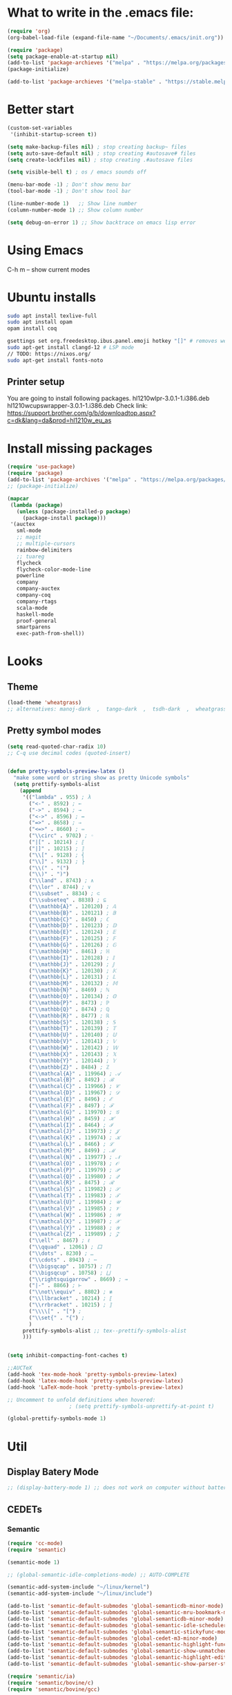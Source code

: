 * What to write in the .emacs file:
#+BEGIN_SRC emacs-lisp :tangle no
(require 'org)
(org-babel-load-file (expand-file-name "~/Documents/.emacs/init.org"))

(require 'package)
(setq package-enable-at-startup nil)
(add-to-list 'package-archieves '("melpa" . "https://melpa.org/packages/") t)
(package-initialize)

(add-to-list 'package-archieves '("melpa-stable" . "https://stable.melpa.org/packages/") t)
#+END_SRC

* Better start
#+BEGIN_SRC emacs-lisp
(custom-set-variables
 '(inhibit-startup-screen t))

(setq make-backup-files nil) ; stop creating backup~ files
(setq auto-save-default nil) ; stop creating #autosave# files
(setq create-lockfiles nil) ; stop creating .#autosave files

(setq visible-bell t) ; os / emacs sounds off

(menu-bar-mode -1) ; Don't show menu bar
(tool-bar-mode -1) ; Don't show tool bar

(line-number-mode 1)   ;; Show line number
(column-number-mode 1) ;; Show column number

(setq debug-on-error 1) ;; Show backtrace on emacs lisp error
#+END_SRC
* Using Emacs
C-h m -- show current modes
* Ubuntu installs
#+BEGIN_SRC bash :tangle no
sudo apt install texlive-full
sudo apt install opam
opam install coq

gsettings set org.freedesktop.ibus.panel.emoji hotkey "[]" # removes weird ctrl . and ctrl shift u interactions.
sudo apt-get install clangd-12 # LSP mode
// TODO: https://nixos.org/
sudo apt-get install fonts-noto
#+END_SRC
** Printer setup
You are going to install following packages.
   hl1210wlpr-3.0.1-1.i386.deb
   hl1210wcupswrapper-3.0.1-1.i386.deb
Check link: https://support.brother.com/g/b/downloadtop.aspx?c=dk&lang=da&prod=hl1210w_eu_as
* Install missing packages
#+BEGIN_SRC emacs-lisp
(require 'use-package)
(require 'package)
(add-to-list 'package-archives '("melpa" . "https://melpa.org/packages/") t)
;; (package-initialize)
#+END_SRC

#+BEGIN_SRC emacs-lisp
(mapcar
 (lambda (package)
   (unless (package-installed-p package)
     (package-install package)))
 '(auctex
   sml-mode
   ;; magit
   ;; multiple-cursors
   rainbow-delimiters
   ;; tuareg
   flycheck
   flycheck-color-mode-line
   powerline
   company
   company-auctex
   company-coq
   company-rtags
   scala-mode
   haskell-mode
   proof-general
   smartparens
   exec-path-from-shell))
#+END_SRC
* Looks
** Theme
#+BEGIN_SRC emacs-lisp
(load-theme 'wheatgrass)
;; alternatives: manoj-dark  ,  tango-dark  ,  tsdh-dark  ,  wheatgrass  , wombat
#+END_SRC
** Pretty symbol modes
#+BEGIN_SRC emacs-lisp
  (setq read-quoted-char-radix 10)
  ;; C-q use decimal codes (quoted-insert)


  (defun pretty-symbols-preview-latex ()
    "make some word or string show as pretty Unicode symbols"
    (setq prettify-symbols-alist
	  (append
	   '(("lambda" . 955) ; λ
	     ("<-" . 8592) ; ←
	     ("->" . 8594) ; →
	     ("<->" . 8596) ; ↔
	     ("=>" . 8658) ; ⇒
	     ("<=>" . 8660) ; ⇔
	     ("\\circ" . 9702) ; ◦
	     ("|[" . 10214) ; ⟦
	     ("|]" . 10215) ; ⟧
	     ("\\[" . 9128) ; ⎨
	     ("\\]" . 9132) ; ⎬
	     ("\\(" . "(")
	     ("\\)" . ")")
	     ("\\land" . 8743) ; ∧
	     ("\\lor" . 8744) ; ∨
	     ("\\subset" . 8834) ; ⊂
	     ("\\subseteq" . 8838) ; ⊆
	     ("\\mathbb{A}" . 120120) ; 𝔸
	     ("\\mathbb{B}" . 120121) ; 𝔹
	     ("\\mathbb{C}" . 8450) ; ℂ
	     ("\\mathbb{D}" . 120123) ; 𝔻
	     ("\\mathbb{E}" . 120124) ; 𝔼
	     ("\\mathbb{F}" . 120125) ; 𝔽
	     ("\\mathbb{G}" . 120126) ; 𝔾
	     ("\\mathbb{H}" . 8461) ; ℍ
	     ("\\mathbb{I}" . 120128) ; 𝕀
	     ("\\mathbb{J}" . 120129) ; 𝕁
	     ("\\mathbb{K}" . 120130) ; 𝕂
	     ("\\mathbb{L}" . 120131) ; 𝕃
	     ("\\mathbb{M}" . 120132) ; 𝕄
	     ("\\mathbb{N}" . 8469) ; ℕ
	     ("\\mathbb{O}" . 120134) ; 𝕆
	     ("\\mathbb{P}" . 8473) ; ℙ
	     ("\\mathbb{Q}" . 8474) ; ℚ
	     ("\\mathbb{R}" . 8477) ; ℝ
	     ("\\mathbb{S}" . 120138) ; 𝕊
	     ("\\mathbb{T}" . 120139) ; 𝕋
	     ("\\mathbb{U}" . 120140) ; 𝕌
	     ("\\mathbb{V}" . 120141) ; 𝕍
	     ("\\mathbb{W}" . 120142) ; 𝕎
	     ("\\mathbb{X}" . 120143) ; 𝕏
	     ("\\mathbb{Y}" . 120144) ; 𝕐
	     ("\\mathbb{Z}" . 8484) ; ℤ
	     ("\\mathcal{A}" . 119964) ; 𝒜
	     ("\\mathcal{B}" . 8492) ; ℬ
	     ("\\mathcal{C}" . 119966) ; 𝒞
	     ("\\mathcal{D}" . 119967) ; 𝒟
	     ("\\mathcal{E}" . 8496) ; ℰ
	     ("\\mathcal{F}" . 8497) ; ℱ
	     ("\\mathcal{G}" . 119970) ; 𝒢
	     ("\\mathcal{H}" . 8459) ; ℋ
	     ("\\mathcal{I}" . 8464) ; ℐ
	     ("\\mathcal{J}" . 119973) ; 𝒥
	     ("\\mathcal{K}" . 119974) ; 𝒦
	     ("\\mathcal{L}" . 8466) ; ℒ
	     ("\\mathcal{M}" . 8499) ; ℳ
	     ("\\mathcal{N}" . 119977) ; 𝒩
	     ("\\mathcal{O}" . 119978) ; 𝒪
	     ("\\mathcal{P}" . 119979) ; 𝒫
	     ("\\mathcal{Q}" . 119980) ; 𝒬
	     ("\\mathcal{R}" . 8475) ; ℛ
	     ("\\mathcal{S}" . 119982) ; 𝒮
	     ("\\mathcal{T}" . 119983) ; 𝒯
	     ("\\mathcal{U}" . 119984) ; 𝒰
	     ("\\mathcal{V}" . 119985) ; 𝒱
	     ("\\mathcal{W}" . 119986) ; 𝒲
	     ("\\mathcal{X}" . 119987) ; 𝒳
	     ("\\mathcal{Y}" . 119988) ; 𝒴
	     ("\\mathcal{Z}" . 119989) ; 𝒵
	     ("\\ell" . 8467) ; ℓ
	     ("\\qquad" . 12061) ; ⼝
	     ("\\dots" . 8230) ; …
	     ("\\cdots" . 8943) ; ⋯
	     ("\\bigsqcap" . 10757) ; ⨅
	     ("\\bigsqcup" . 10758) ; ⨆
	     ("\\rightsquigarrow" . 8669) ; ⇝
	     ("|-" . 8866) ; ⊢
	     ("\\not\\equiv" . 8802) ; ≢
	     ("\\llbracket" . 10214) ; ⟦
	     ("\\rrbracket" . 10215) ; ⟧
	     ("\\\\[" . "[") ;
	     ("\\set{" . "{") ;
	     )
	   prettify-symbols-alist ;; tex--prettify-symbols-alist
	   )))


  (setq inhibit-compacting-font-caches t)

  ;;AUCTeX
  (add-hook 'tex-mode-hook 'pretty-symbols-preview-latex)
  (add-hook 'latex-mode-hook 'pretty-symbols-preview-latex)
  (add-hook 'LaTeX-mode-hook 'pretty-symbols-preview-latex)

  ;; Uncomment to unfold definitions when hovered:
					  ; (setq prettify-symbols-unprettify-at-point t)

  (global-prettify-symbols-mode 1)
#+END_SRC
* Util
** Display Batery Mode
#+BEGIN_SRC emacs-lisp
;; (display-battery-mode 1) ;; does not work on computer without battery
#+END_SRC

** CEDETs
*** Semantic
#+BEGIN_SRC emacs-lisp
  (require 'cc-mode)
  (require 'semantic)

  (semantic-mode 1)

  ;; (global-semantic-idle-completions-mode) ;; AUTO-COMPLETE

  (semantic-add-system-include "~/linux/kernel")
  (semantic-add-system-include "~/linux/include")

  (add-to-list 'semantic-default-submodes 'global-semanticdb-minor-mode)
  (add-to-list 'semantic-default-submodes 'global-semantic-mru-bookmark-mode)
  (add-to-list 'semantic-default-submodes 'global-semanticdb-minor-mode)
  (add-to-list 'semantic-default-submodes 'global-semantic-idle-scheduler-mode)
  (add-to-list 'semantic-default-submodes 'global-semantic-stickyfunc-mode) ;; COMMENT OUT
  (add-to-list 'semantic-default-submodes 'global-cedet-m3-minor-mode)
  (add-to-list 'semantic-default-submodes 'global-semantic-highlight-func-mode)
  (add-to-list 'semantic-default-submodes 'global-semantic-show-unmatched-syntax-mode) ;; COMMENT OUT
  (add-to-list 'semantic-default-submodes 'global-semantic-highlight-edits-mode)  ;; COMMENT OUT
  (add-to-list 'semantic-default-submodes 'global-semantic-show-parser-state-mode)  ;; COMMENT OUT

  (require 'semantic/ia)
  (require 'semantic/bovine/c)
  (require 'semantic/bovine/gcc)

  (setq semantic-complete-inline-analyzer-displayor-class
	'semantic-displayor-ghost)
#+END_SRC

*** EDE
** Parenthesis matching
#+BEGIN_SRC emacs-lisp
(global-set-key (kbd "M-)") (quote check-parens))
(show-paren-mode)

(require 'rainbow-delimiters)
(add-hook 'prog-mode-hook 'rainbow-delimiters-mode)
;; (global-rainbow-delimiters-mode)
#+END_SRC
** Whitespace rendering
#+BEGIN_SRC emacs-lisp
(setq-default show-trailing-whitespace t)
(setq-default missing-newline-at-eof t)
#+END_SRC
* Inputs
** Keyboard setup (QMK)
#+BEGIN_SRC bash :tangle no
  git clone git@github.com:cmester0/keyboard_setup.git
#+END_SRC
* Fonts
You may find `M-x list-faces-display` or `M-x list-colors-display` helpful. And `C-u C-x =` to check data under cursor. Or even: `customize-face`.

#+BEGIN_SRC emacs-lisp
(prefer-coding-system 'utf-8)
(set-language-environment "UTF-8")
(set-default-coding-systems 'utf-8-unix)

;; Font test: ℕ𝓟⧺×≠≥≤±¬∨∧∃∀λ⟿⟹⊥⊤⊢
;; Font emoji test: ❤🧡💛💚💙💜 🫀

(set-face-attribute 'default nil :family "Noto Mono")
;; (set-frame-font "Noto Mono 13" nil t)

;; (set-fontset-font t 'unicode (font-spec :family "Noto Mono" :height 100) nil 'append)

;; DejaVu Sans Mono ; Noto Mono ; Roboto Mono

(custom-set-faces
 '(default ((t (:foreground "white" :stipple nil :weight normal :height 150 :width normal))))
 '(variable-pitch ((t (:family "Noto Sans" :height 150 :weight light)))))

(if (>= emacs-major-version 27)
    (set-fontset-font t '(#x2764 . #x2764)
              (font-spec :family "Noto Color Emoji")))
(if (>= emacs-major-version 27)
    (set-fontset-font t '(#x1f499 . #x1f49c)
              (font-spec :family "Noto Color Emoji")))
(if (>= emacs-major-version 27)
    (set-fontset-font t '(#x1f7e5 . #x1f9e1)
              (font-spec :family "Noto Color Emoji")))
(if (>= emacs-major-version 27)
    (set-fontset-font t '(#x1f534 . #x1f535)
              (font-spec :family "Noto Color Emoji")))
(if (>= emacs-major-version 27)
    (set-fontset-font t '(#x1f7e0 . #x1f7e3)
              (font-spec :family "Noto Color Emoji")))
(if (>= emacs-major-version 27)
    (set-fontset-font t '(#x26aa . #x26ab)
              (font-spec :family "Noto Color Emoji")))
#+END_SRC

** Font-lock-*
#+BEGIN_SRC emacs-lisp
  (custom-set-faces
   '(font-lock-builtin-face ((t :foreground "LightSteelBlue")))
   '(font-lock-comment-delimiter-face ((t :foreground "gray50"))) ;; :inherit 'font-lock-comment-face
   '(font-lock-comment-face ((t :foreground "gray50"))) ;; gray50
   '(font-lock-constant-face ((t :foreground "sky blue"))) ;; turquoise
   '(font-lock-doc-face ((t :foreground "light orange"))) ;; :inherit 'font-lock-string-face
   '(font-lock-function-name-face ((t :foreground "cyan"))) ;; pale green
   '(font-lock-keyword-face ((t :foreground "gray70"))) ;; white
   '(font-lock-negation-char-face)
   '(font-lock-preprocessor-face ((t :foreground "royal blue"))) ;; :inherit 'font-lock-builtin-face
   '(font-lock-regexp-grouping-backslash ((t :inherit 'bold)))
   '(font-lock-regexp-grouping-construct ((t :inherit 'bold)))
   '(font-lock-string-face ((t :foreground "dark khaki")))
   '(font-lock-type-face ((t :foreground "green"))) ;; aquamarine
   '(font-lock-variable-name-face ((t :foreground "yellow green"))) ;;
   '(font-lock-warning-face ((t :foreground "salmon1")))) ;; :inherit (t (:inherit 'error))
#+END_SRC

** Rainbow delimiters
#+BEGIN_SRC emacs-lisp
  (custom-set-faces
   '(rainbow-delimiters-depth-1-face ((t (:foreground "purple3"))))
   '(rainbow-delimiters-depth-2-face ((t (:foreground "red3"))))
   '(rainbow-delimiters-depth-3-face ((t (:foreground "orange3"))))
   '(rainbow-delimiters-depth-4-face ((t (:foreground "yellow3"))))
   '(rainbow-delimiters-depth-5-face ((t (:foreground "green3"))))
   '(rainbow-delimiters-depth-6-face ((t (:foreground "cyan3"))))
   '(rainbow-delimiters-depth-7-face ((t (:foreground "blue3"))))
   '(rainbow-delimiters-depth-8-face ((t (:foreground "magenta3"))))
   '(rainbow-delimiters-depth-9-face ((t (:foreground "DeepPink3"))))
   '(rainbow-delimiters-base-face ((t (:background: ""))))
   '(rainbow-delimiters-mismatched-face ((t (:foreground "blue" :inherit 'rainbow-delimiters-base-face))))
   '(rainbow-delimiters-unmatched-face ((t (:foreground "blue" :background "yellow3" :inherit 'rainbow-delimiters-base-face)))))
#+END_SRC

** Smart mode line
#+begin_src emacs-lisp
(setq sml/no-confirm-load-theme t)

(sml/setup)
;; (setq sml/theme 'dark)
(setq sml/theme 'light)
;; (setq sml/theme 'respectful)
#+end_src

** Modes
*** Org mode
#+BEGIN_SRC emacs-lisp
;; Basics
(custom-set-faces
 '(org-level-1 ((t (:foreground "purple1"))))
 '(org-level-2 ((t (:foreground "red1"))))
 '(org-level-3 ((t (:foreground "orange1"))))
 '(org-level-4 ((t (:foreground "yellow1"))))
 '(org-level-5 ((t (:foreground "green1"))))
 '(org-level-6 ((t (:foreground "cyan1"))))
 '(org-level-7 ((t (:foreground "blue1"))))
 '(org-level-8 ((t (:foreground "magenta1"))))
 '(org-block ((t (:foreground "gray70" :background "gray10")))) ; ((t (:inherit 'shadow))) (gray70)
 '(org-default ((t (:inherit 'default))))
 '(org-block-begin-line ((t (:foreground "dim gray")))) ; ((t (:inherit 'org-meta-line)))
 '(org-block-end-line ((t (:foreground "dim gray")))) ; ((t (:inherit 'org-meta-line)))
 '(org-meta-line ((t (:foreground "red4")))) ;; (:inherit 'font-lock-comment-face)
 )
#+END_SRC

*** Agda mode
#+BEGIN_SRC emacs-lisp
(custom-set-faces
 '(agda2-highlight-keyword-face ((t (:foreground "magenta"))))
 '(agda2-highlight-catchall-clause-face ((t (:foreground "dark olive green"))))
 '(agda2-highlight-unsolved-meta-face ((t (:background "dark goldenrod"))))
 '(agda2-highlight-unsolved-constraint-face ((t (:background "olive green"))))
 '(agda2-highlight-typechecks-face ((t (:background "dark olive green"))))
 '(agda2-highlight-catchal-clause-face ((t (:background "dark red"))))
 '(agda2-highlight-coverage-problem-face ((t (:background "dark red"))))
 '(agda2-highlight-bound-variable-face ((t (:foreground "green"))))
 '(agda2-highlight-datatype-face ((t (:foreground "blue"))))
 '(agda2-highlight-function-face ((t (:foreground "cyan"))))
 '(agda2-highlight-inductive-constructor-face ((t (:foreground "Orange"))))
 '(agda2-highlight-module-face ((t (:foreground "controlLightHighlightColor"))))
 '(agda2-highlight-number-face ((t (:foreground "Orange"))))
 '(agda2-highlight-operator-face ((t (:foreground "Green"))))
 '(agda2-highlight-postulate-face ((t (:foreground "Orange"))))
 '(agda2-highlight-primitive-face ((t (:foreground "Orange"))))
 '(agda2-highlight-primitive-type-face ((t (:foreground "cyan"))))
 '(agda2-highlight-record-face ((t (:foreground "keyboardFocusIndicatorColor"))))
 '(agda2-highlight-string-face ((t (:foreground "green"))))
 '(agda2-highlight-termination-problem-face ((t (:background "Red4"))))
 '(agda2-highlight-field-face ((t (:foreground "magenta")))))
#+END_SRC

*** Company/Coq mode
#+begin_src emacs-lisp
(custom-set-faces '(company-coq-coqdoc-h1-face ((t (:foreground "magenta")))))
#+end_src
* Flycheck
#+BEGIN_SRC emacs-lisp
;; (global-flycheck-mode)

(eval-after-load "flycheck"
  '(add-hook 'flycheck-mode-hook 'flycheck-color-mode-line-mode))
#+END_SRC
* File format modes
** LaTeX
** AUCTEX
#+BEGIN_SRC emacs-lisp
;; AUC-TEX

;; Only change sectioning colour
(setq font-latex-fontify-sectioning 'color)
;; super-/sub-script on baseline
(setq font-latex-script-display (quote (nil)))
;; Do not change super-/sub-script font

;; Exclude bold/italic from keywords
(setq font-latex-deactivated-keyword-classes
      '("italic-command" "bold-command" "italic-declaration" "bold-declaration"))

;; More recommended setup
;; (setq TeX-auto-save t)
;; (setq TeX-parse-self t)
;; (setq-default TeX-master nil)

(add-hook 'LaTeX-mode-hook 'flyspell-mode)
;; (add-hook 'LaTeX-mode-hook 'LaTeX-math-mode)
;; (add-hook 'LaTeX-mode-hook 'turn-on-reftex)

;; (setq reftex-plug-into-AUCTeX t)

;; Look into CDLaTeX

;; Preview LaTeX
;; (add-hook 'LaTeX-mode-hook 'preview-cache-preamble)

(load "auctex.el" nil t t)

(setq preview-auto-cache-preamble t)

;; (add-hook 'LaTeX-mode-hook (kbd "C-c C-p C-b"))

;; TEX ENGINE:
;; (setq-default TeX-engine 'xetex)
(setq-default TeX-engine 'default)


;; Latex math font:
;; (custom-set-faces
;;  '(font-latex-math-face ((t (:family "FreeMono" :height 1.0 :weight bold :foreground "dark khaki")))))

;; Latin Modern Math, Computer Modern
;; Good fonts: STIX General, STIX Mono, DejaVu Sans Mono, ETA, ETA Mono, Source Code Pro, Roboto Mono,
;; Best fonts: fixed, TeX Gyre DejaVu Math, Ubuntu Mono, Latin Modern Mono, Go Mono, Noto Sans Mono, Mitra Mono, Liberation Mono
;; My Choice: TeX Gyre DejaVu Math, FreeMono

;; To see all fonts, uncomment and press C-j the following line:
;; (font-family-list)

;; Start in math mode
(add-hook 'LaTeX-mode-hook 'latex-math-mode)
#+END_SRC

** BEAMER
#+BEGIN_SRC emacs-lisp
  ;; allow for export=>beamer by placing

  ;; #+LaTeX_CLASS: beamer in org files
  (unless (boundp 'org-export-latex-classes)
    (setq org-export-latex-classes nil))
  (add-to-list 'org-export-latex-classes
    ;; beamer class, for presentations
    '("beamer"
       "\\documentclass[11pt]{beamer}\n
	\\mode<{{{beamermode}}}>\n
	\\usetheme{{{{beamertheme}}}}\n
	\\usecolortheme{{{{beamercolortheme}}}}\n
	\\beamertemplateballitem\n
	\\setbeameroption{show notes}
	\\usepackage[utf8]{inputenc}\n
	\\usepackage[T1]{fontenc}\n
	\\usepackage{hyperref}\n
	\\usepackage{color}
	\\usepackage{listings}
	\\lstset{numbers=none,language=[ISO]C++,tabsize=4,
    frame=single,
    basicstyle=\\small,
    showspaces=false,showstringspaces=false,
    showtabs=false,
    keywordstyle=\\color{blue}\\bfseries,
    commentstyle=\\color{red},
    }\n
	\\usepackage{verbatim}\n
	\\institute{{{{beamerinstitute}}}}\n
	 \\subject{{{{beamersubject}}}}\n"

       ("\\section{%s}" . "\\section*{%s}")

       ("\\begin{frame}[fragile]\\frametitle{%s}"
	 "\\end{frame}"
	 "\\begin{frame}[fragile]\\frametitle{%s}"
	 "\\end{frame}")))

    ;; letter class, for formal letters

    (add-to-list 'org-export-latex-classes

    '("letter"
       "\\documentclass[11pt]{letter}\n
	\\usepackage[utf8]{inputenc}\n
	\\usepackage[T1]{fontenc}\n
	\\usepackage{color}"

       ("\\section{%s}" . "\\section*{%s}")
       ("\\subsection{%s}" . "\\subsection*{%s}")
       ("\\subsubsection{%s}" . "\\subsubsection*{%s}")
       ("\\paragraph{%s}" . "\\paragraph*{%s}")
       ("\\subparagraph{%s}" . "\\subparagraph*{%s}")))
#+END_SRC

** Org mode
#+BEGIN_SRC emacs-lisp
  (setq org-startup-folded t)
  (add-hook 'org-mode-hook 'org-hide-block-all)
  (add-hook 'org-mode-hook (lambda () (setq-local word-wrap nil)))
  (setq org-startup-truncated t) ;; non-nil for truncated

  (org-babel-do-load-languages
   'org-babel-load-languages '((latex . t)
			       (C . t)
			       (org . t)
			       (python . t)
			       (shell . t)
			       ;; (coq . nil)
			       ))

  ;; (setq org-confirm-babel-evaluate nil) ;; Maybe bad idea

  (add-to-list 'org-file-apps '("\\.pdf\\'" . "evince %s")) ;; xdg-open
  (require 'ox-beamer)
  ;; (add-to-list 'org-export-backends 'beamer)

  ;; (setq org-latex-listings 'minted)
  ;; (setq org-latex-packages-alist '(("" "minted")))
  ;; (add-to-list 'org-latex-packages-alist '("" "fullpage"))
  ;; (add-to-list 'org-latex-packages-alist '("" "color"))

  ;; (setq org-latex-minted-options
  ;; 	'(("linenos") ("breaklines")))

  (setq org-latex-to-pdf-process
	'("pdflatex -shell-escape -interaction nonstopmode %f"
	  "pdflatex -shell-escape -interaction nonstopmode %f"))
  ;; '("xelatex -interaction nonstopmode %f"
  ;;   "xelatex -interaction nonstopmode %f")

  ;; fontify code in code blocks
  (setq org-src-fontify-natively t)
  (setq org-src-tab-acts-natively t)
  (setq org-src-preserve-indentation nil 
	org-edit-src-content-indentation 0)

  (setq org-confirm-babel-evaluate 'nil)

  (add-to-list 'org-src-lang-modes '("toml" . "conf-toml"))
#+END_SRC

#+begin_src emacs-lisp
  (defun org-edit-src-code (&optional code edit-buffer-name)
    "Edit the source or example block at point.
  \\<org-src-mode-map>
  The code is copied to a separate buffer and the appropriate mode
  is turned on.  When done, exit with `\\[org-edit-src-exit]'.  This \
  will remove the
  original code in the Org buffer, and replace it with the edited
  version.  See `org-src-window-setup' to configure the display of
  windows containing the Org buffer and the code buffer.

  When optional argument CODE is a string, edit it in a dedicated
  buffer instead.

  When optional argument EDIT-BUFFER-NAME is non-nil, use it as the
  name of the sub-editing buffer."
    (interactive)
    (let* ((element (org-element-at-point))
	   (type (org-element-type element)))
      (unless (and (memq type '(example-block src-block))
		   (org-src--on-datum-p element))
	(user-error "Not in a source or example block"))
      (let* ((lang
	      (if (eq type 'src-block) (org-element-property :language element)
		"example"))
	     (lang-f (and (eq type 'src-block) (org-src-get-lang-mode lang)))
	     (babel-info (and (eq type 'src-block)
			      (org-babel-get-src-block-info 'light)))
	     (buff-name (buffer-file-name))
	     deactivate-mark)
	(when (and (eq type 'src-block) (not (functionp lang-f)))
	  (error "No such language mode: %s" lang-f))
	(org-src--edit-element
	 element
	 (or edit-buffer-name
	     (org-src--construct-edit-buffer-name (buffer-name) lang))
	 lang-f
	 (and (null code)
	      (lambda () (org-escape-code-in-region (point-min) (point-max))))
	 (and code (org-unescape-code-in-string code)))
	;; Finalize buffer.
	(setq-local org-coderef-label-format
		    (or (org-element-property :label-fmt element)
			org-coderef-label-format))
	(when (eq type 'src-block)
	  (setq org-src--babel-info babel-info)
	  (let ((file-name (cdr (assoc :tangle (car (cdr (cdr org-src--babel-info)))))))
	    (if (not (string= file-name "no"))
		(setq buffer-file-name (concat (file-name-directory buff-name) file-name))
	      (setq buffer-file-name 'nil)))
	  (let ((edit-prep-func (intern (concat "org-babel-edit-prep:" lang))))
	    (when (fboundp edit-prep-func)
	      (funcall edit-prep-func babel-info))))
	t)))
#+end_src

** C/C++ coding
** Indentation
#+BEGIN_SRC emacs-lisp
  ;; C indentation

  (setq c-default-style "linux"
	c-basic-offset 2
	tab-width 2
	indent-tabs-mode t)
#+END_SRC

** Rust
#+BEGIN_SRC emacs-lisp
(add-hook 'rust-mode-hook
	  (lambda () (setq indent-tabs-mode nil)))
(add-hook 'rust-mode-hook 'yas-minor-mode)
;; (add-hook 'rust-mode-hook
;;           (lambda () (prettify-symbols-mode)))
;; TODO: add yas-mode so rustic does not complain on auto-complete
(setq rust-format-on-save t)
#+END_SRC

#+BEGIN_SRC emacs-lisp
;; (defun rustic-mode-auto-save-hook ()
;;   "Enable auto-saving in rustic-mode buffers."
;;   (when buffer-file-name
;;     (setq-local compilation-ask-about-save nil)))
;; (add-hook 'rustic-mode-hook 'rustic-mode-auto-save-hook)
#+END_SRC
** C++ - Clangd
#+BEGIN_SRC emacs-lisp
;; (setq package-selected-packages '(lsp-mode yasnippet lsp-treemacs ;; helm-lsp
;;     projectile hydra flycheck company avy which-key ;; helm-xref
;;     dap-mode))

;; (when (cl-find-if-not #'package-installed-p package-selected-packages)
;;   (package-refresh-contents)
;;   (mapc #'package-install package-selected-packages))

;; sample `helm' configuration use https://github.com/emacs-helm/helm/ for details
;; (helm-mode)
;; (require 'helm-xref)
;; (define-key global-map [remap find-file] #'helm-find-files)
;; (define-key global-map [remap execute-extended-command] #'helm-M-x)
;; (define-key global-map [remap switch-to-buffer] #'helm-mini)

;; (which-key-mode)
(add-hook 'c-mode-hook 'lsp)
(add-hook 'c++-mode-hook 'lsp)

(setq gc-cons-threshold (* 100 1024 1024)
      read-process-output-max (* 1024 1024)
      treemacs-space-between-root-nodes nil
      company-idle-delay 0.0
      company-minimum-prefix-length 1
      lsp-idle-delay 0.1)  ;; clangd is fast

;; (with-eval-after-load 'lsp-mode
;;   (add-hook 'lsp-mode-hook #'lsp-enable-which-key-integration)
;;   (require 'dap-cpptools)
;;   (yas-global-mode))
#+END_SRC

** Coq
#+begin_src emacs-lisp
;; (load "~/.emacs.d/lisp/PG/generic/proof-site")
(setq proof-assistant "Coq")
;; (load "/home/au538501/.emacs.d/elpa/proof-general-20220525.1052/coq/coq")

(setq proof-splash-enable nil)
(custom-set-variables
 '(proof-three-window-mode-policy 'hybrid))
#+end_src

*** opam switch
Run `opam user-setup install` to get access to:
#+begin_src emacs-lisp :tangle no
(defun opam-env ()
  (interactive nil)
  (dolist (var (car (read-from-string (shell-command-to-string "opam config env --sexp"))))
    (setenv (car var) (cadr var))))
#+end_src

**** opam-switch-mode
https://github.com/ProofGeneral/opam-switch-mode
#+begin_src emacs-lisp
;;; opam-switch-mode.el --- select opam switches within emacs  -*- lexical-binding: t; -*-
;;
;; Copyright (C) 2021 Hendrik Tews
;;
;; Authors: Hendrik Tews
;; Maintainer: Hendrik Tews <hendrik@askra.de>
;;
;; SPDX-License-Identifier: GPL-3.0-or-later
;;
;; This file is free software: you can redistribute it and/or
;; modify it under the terms of the GNU General Public License as
;; published by the Free Software Foundation, either version 3 of the
;; License, or (at your option) any later version.
;; 
;; This file is distributed in the hope that it will be useful,
;; but WITHOUT ANY WARRANTY; without even the implied warranty of
;; MERCHANTABILITY or FITNESS FOR A PARTICULAR PURPOSE. See the GNU
;; General Public License in file COPYING in this or one of the parent
;; directories for more details.
;; 
;; You should have received a copy of the GNU General Public License
;; along with "prooftree". If not, see <http://www.gnu.org/licenses/>.
;; 
;; 
;;; Commentary:
;;
;; Provide command `opam-switch-set-switch' to change the opam switch
;; of the running emacs session and minor mode `opam-switch-mode' to
;; select the opam switch via a menu bar menu.
;;
;; `opam-switch-set-switch' reads the name of the switch in the
;; minibuffer, providing completion with all available switches. With
;; no input (i.e., leaving the minibuffer empty) the environment is
;; reset to the state before the first call of
;; `opam-switch-set-switch'.
;;
;; The menu is generated each time the minor mode is enabled and
;; contains the switches that are known at that time. If you create a
;; new switch, re-enable the minor mode to get it added to the menu.
;; The menu contains an additional entry "reset" to reset the
;; environment to the state when emacs was started.
;;
;; For obvious reasons, `opam-switch-set-switch' does not change the
;; switch of any other shell.
;;
;; 

(require 'seq)

;;; User options and variables

(defgroup opam-switch-mode ()
  "Customization for opam switch support in Emacs"
  :group 'external)

  
(defcustom opsw--program-name "opam"
  "Name or path of the opam binary."
  :group 'opam-switch-mode
  :type 'string)

(defcustom opsw--common-options ()
  "Options to be supplied to every opam invocation.
This must be a list of strings, each member string an option
accepted by opam."
  :group 'opam-switch-mode
  :type '(repeat string))

(defcustom opsw--common-environment
  '("OPAMUTF8=never"
    "OPAMCOLOR=never"
    "LC_ALL=C")
  "Process environment to be set for every opam invocation.
List of strings compatible with `process-environment', i.e., each
element should have the form of ENVVARNAME=VALUE.

The process environment must ensure that output is plain ascii
without color, non-ascii arrow symbols and that it is in English.
Otherwise parsing the output of opam commands won't work."
  :group 'opam-switch-mode
  :type '(repeat string))

(defcustom opam-switch-change-opam-switch-hook nil
  "Hook run when the opam switch changes.
This is used, for instance, to let Proof General kill the coq
background process when the opam switch changes."
  :group 'opam-switch-mode
  :type '(repeat function))
  

;;; Code

(defun opsw--run-command-without-stderr (sub-cmd
                                        &optional switch sexp
                                        &rest args)
  "Run opam SUB-CMD, without capturing error output.
Run opam SUB-CMD with additional arguments and insert the output
in the current buffer at point. Error output (stderr) is
discarded. If SWITCH is not nil, an option \"--swith=SWITCH\" is
added. If SEXP is t, option --sexep is added. All remaining
arguments ARGS are added as arguments.

Return exit status of the opam invocation.

Internally this function uses `process-file' internally and will
therfore respect file-name handlers specified via
`default-directory'."
  (let ((process-environment
         (append opsw--common-environment process-environment))
        (options (append args opsw--common-options)))
    (when switch
      (push (format "--switch=%s" switch) options))
    (when sexp
      (push "--sexp" options))
    ;; (message "run %s %s %s" opsw--program-name sub-cmd options)
    (apply 'process-file opsw--program-name
               nil '(t nil) nil sub-cmd options)))

(defun opsw--command-as-string (sub-cmd &optional switch sexp &rest args)
  "Return output of opam SUB-CMD as string or nil.
Same as `opsw--run-command-without-stderr' but return all output
as string. Return nil if opam command fails."
  (with-temp-buffer
    (let ((status
           (apply 'opsw--run-command-without-stderr sub-cmd switch sexp args)))
      (if (eq status 0)
          (buffer-string)
        nil))))

(defun opsw--get-root ()
  "Get the opam root directory.
This is the opam variable 'root'."
  (let ((root (opsw--command-as-string "var" nil nil "root")))
    (unless root
      (error "opam var root failed"))
    (when (eq (aref root (1- (length root))) ?\n)
      (setq root (substring root 0 -1)))
    root))

(defconst opsw--root (opsw--get-root)
  "The opam root directory.")

;; Example output of opam switch. The warning is output on stderr.
;;
;; OPAMUTF8=never OPAMCOLOR=never LC_ALL=C opam switch
;; #   switch        compiler                       description
;; ->  4112-coq-812  ocaml-variants.4.11.2+flambda  4112-coq-812
;;     44            ocaml-base-compiler.4.04.0
;;     450-coq-8.9   ocaml-base-compiler.4.05.0     450-coq-8.9
;;     471-no-coq    ocaml-base-compiler.4.07.1     471-no-coq
;;     system        ocaml-system.4.01.0
;;
;; #   switch   compiler      description
;; ->  default  ocaml.4.13.1  default
;;
;; [WARNING] The environment is not in sync with the current switch.
;;           You should run: eval $(opam env)

(defun opsw--get-switches ()
  "Return all opam switches as list of strings."
  (let (opam-switches)
    (with-temp-buffer
      (unless (eq (opsw--run-command-without-stderr "switch") 0)
        ;; opam exit status different from 0 -- some error occured
        (error "opam switch failed"))
      (goto-char (point-min))
      (forward-line)
      (while (re-search-forward "^.. *\\([^ ]*\\).*$" nil t)
        (push (match-string 1) opam-switches))
      opam-switches)))

(defvar opsw--switch-history nil
  "Minibuffer history list for `opsw--set-switch'.")

(defvar opsw--saved-env nil
  "Saved environment variables, overwritten by an opam switch.
This is a list of saved environment variables. Each saved
variable is a list of two strings, the variable and the value.
Set when the first chosen opam switch overwrites the
environment.")

(defvar opsw--saved-exec-path nil
  "Saved value of `exec-path'.
Set when the first chosen opam switch overwrites `exec-path'.")


(defun opsw--save-current-env (opam-env)
  "Save the current environment values relevant to opam.
Argument OPAM-ENV, coming from calling `opam env', is only used
to find the environment variables to save. `exec-path' is saved
in addition to environment variables."
  (setq opsw--saved-env
	(mapcar (lambda (x) (list (car x) (getenv (car x)))) opam-env))
  (setq opsw--saved-exec-path exec-path))
  
(defun opsw--set-env (opam-env)
  "Sets a new opam environment.
Environment variables in OPAM-ENV are put into the environment of
the current Emacs session. `exec-path' is changed to match the
environment PATH.

It is unclear which value in `exec-path' corresponds to a
previously set opam switch and also which entry in the PATH
environment variable in OPAM-ENV corresponds to the new switch.
Therefore this function uses the following heuristic. First all
entries in `exec-path' that match `opsw--root' are deleted. Then,
the first entry for PATH that maches `opsw--root' is added at the
front of `exec-path'."
  (let ((new-bin-dir
         (seq-find
          (lambda (dir) (string-prefix-p opsw--root dir))
          (parse-colon-path (cadr (assoc "PATH" opam-env))))))
    (unless new-bin-dir
      (error "No opam-root directory in PATH"))
    (mapc (lambda (x) (setenv (car x) (cadr x))) opam-env)
    (setq exec-path
          (seq-remove (lambda (dir) (string-prefix-p opsw--root dir)) exec-path))
    (push new-bin-dir exec-path)))
  
(defun opsw--reset-env ()
  "Reset process environment to the state before setting the first opam switch.
Reset all environment variables and `exec-path' to the values
they had in this emacs session before the first chosen opam
switch overwrote them."
  (mapc (lambda (x) (setenv (car x) (cadr x))) opsw--saved-env)
  (setq exec-path opsw--saved-exec-path)
  (setq opsw--saved-env nil)
  (setq opsw--saved-exec-path nil))


(defun opsw--get-current-switch ()
  "Return name of current switch or \"<none>\"."
  (let ((current-switch (getenv "OPAM_SWITCH_PREFIX")))
    (if current-switch
         (file-name-nondirectory current-switch)
      "<none>")))

(defun opsw--set-switch (switch-name)
  "Chose and set an opam switch.
Set opam switch SWITCH-NAME, which must be a valid opam switch
name. When called interactively, the switch name must be entered
in the minibuffer, which forces completion to a valid switch name
or the empty string.

Setting the opam switch for the first time inside emacs will save
the current environment. Using the empty string for SWITCH-NAME
will reset the environment to the saved values.

The switch is set such that all process invocations from
emacs respect the newly set opam switch. In addition to setting
environment variables such as PATH and CAML_LD_LIBRARY_PATH, this
also sets `exec-path', which controls emacs'
subprocesses (`call-process', `make-process' and similar
functions).

When the switch is changed, `opam-switch-change-opam-switch-hook'
runs. This a can be used to inform other modes that may run
background processes that depend on the currently active opam
switch.

For obvious resons, `opsw--set-switch' will only affect emacs and
not any other shells outside emacs."
  (interactive
   (let* ((switches (opsw--get-switches))
          (current-switch (opsw--get-current-switch)))
     (list
      (completing-read
       (format "current switch %s; switch to (empty to reset): " current-switch)
       switches nil t "" 'opsw--switch-history nil))))
  (when (and (equal switch-name "") (not opsw--saved-env))
    (error "No saved opam environment, cannot reset."))
  (if (equal switch-name "")
      (opsw--reset-env)
    (let ((output-string (opsw--command-as-string "env" switch-name t))
          opam-env)
      (unless output-string
        (error
         "opam env %s failed - probably because of invalid opam switch \"%s\""
         switch-name switch-name))
      (setq opam-env (car (read-from-string output-string)))
      (unless opsw--saved-env
        (opsw--save-current-env opam-env))
      (opsw--set-env opam-env)))
  (run-hooks 'opam-switch-change-opam-switch-hook))

(defalias 'opam-switch-set-switch #'opsw--set-switch)

;;; minor mode, keymap and menu

(defvar opsw--mode-keymap (make-sparse-keymap)
  "Keymap for `opam-switch-mode'")

(defun opsw--menu-items ()
  "Create list of opam switches as menu items for `easy-menu'."
  (nconc
   ;; first the current switch as info with a separator
   '(["current switch: " nil
      :active t
      :suffix (opsw--get-current-switch)
      :help "Shows the currently selected opam switch"]
     "-------")
   ;; then the list with all the real opam switches
   (mapcar
    (lambda (switch)
      (vconcat
       `(,switch
         (opsw--set-switch ,switch)
         :active t
         :help ,(concat "select opam switch \"" switch "\""))))
    (opsw--get-switches))
   ;; now reset as last element
   '(
     ["reset" (opsw--set-switch "")
      :active opsw--saved-env
      :help "reset to state when emacs was started"]
     )))

(defun opsw--setup-opam-switch-mode ()
  "Re-define menu for `opam-switch-mode'.
This function runs when `opam-switch-mode' is enabled to setup
`opam-switch-mode'. Currently it only redefines the menu.

Note that the code for setting up the keymap and running the hook
is automatically created by `define-minor-mode'."
  (easy-menu-define
    opsw--mode-menu
    opsw--mode-keymap
    "opam mode menu"
    (cons "opam-switch"
          (opsw--menu-items))))

(define-minor-mode opam-switch-mode
  "Toggle opam mode"
  ;; init value - should be nil
  nil
  ;; lighter
  " OPSW"
  ;; keymap
  opsw--mode-keymap
  :group 'opam-switch-mode
  ;; body
  (when opam-switch-mode
    (opsw--setup-opam-switch-mode)))

(provide 'opam-switch-mode)
#+end_src

*** Coq setup
#+BEGIN_SRC emacs-lisp
(exec-path-from-shell-initialize)

;; (setq coq-prog-name "~/.opam/4.11.1/bin/coqtop")
;; (setq coq-prog-name "~/.opam/4.07.1+flambda/bin/coqtop")
;; (setq coq-prog-name "~/.opam/4.05.0/bin/coqtop")
;; (setq coq-prog-name "~/.opam/default/bin/coqtop")
;; (setq coq-prog-name "~/.opam/default/bin/coqtop")
;; (setq coq-prog-name "~/.opam/hacspec_coq/bin/coqtop")

(defun find-prog-name (prog)
  (let* ((command (concat "type -p " prog))
         (output (shell-command-to-string command)))
    (replace-regexp-in-string "\n" "" output)))

(defun coq-update-bins ()
  "Update Coq binaries based on the current PATH"
  (interactive)
  (setq coq-compiler (find-prog-name "coqc"))
  (setq coq-prog-name (find-prog-name "coqtop"))
  (setq coq-dependency-analyzer (find-prog-name "coqdep"))
  (when (proof-shell-available-p) (proof-shell-exit)))

(defun coq-opam-env ()
  "Run \"opam env\" and update Coq binaries"
  (interactive)
  (opam-env)
  (coq-update-bins))

;; Load company-coq when opening Coq files
(add-hook 'coq-mode-hook #'company-coq-mode)

#+END_SRC

#+begin_src emacs-lisp :tangle no
  ;;; inferior-coq.el --- Run an inferior Coq process.
  ;;;
  ;;; Copyright (C) Marco Maggesi <maggesi@math.unifi.it>
  ;;; Time-stamp: "2002-02-28 12:15:04 maggesi"


  ;; Emacs Lisp Archive Entry
  ;; Filename: inferior-coq.el
  ;; Version: 1.0
  ;; Keywords: process coq
  ;; Author: Marco Maggesi <maggesi@math.unifi.it>
  ;; Maintainer: Marco Maggesi <maggesi@math.unifi.it>
  ;; Description: Run an inferior Coq process.
  ;; URL: http://www.math.unifi.it/~maggesi/
  ;; Compatibility: Emacs20, Emacs21, XEmacs21

  ;; This is free software; you can redistribute it and/or modify it under
  ;; the terms of the GNU General Public License as published by the Free
  ;; Software Foundation; either version 2, or (at your option) any later
  ;; version.
  ;;
  ;; This is distributed in the hope that it will be useful, but WITHOUT
  ;; ANY WARRANTY; without even the implied warranty of MERCHANTABILITY or
  ;; FITNESS FOR A PARTICULAR PURPOSE.  See the GNU General Public License
  ;; for more details.
  ;;
  ;; You should have received a copy of the GNU General Public License
  ;; along with GNU Emacs; see the file COPYING.  If not, write to the
  ;; Free Software Foundation, Inc., 59 Temple Place - Suite 330, Boston,
  ;; MA 02111-1307, USA.

  ;;; Commentary:

  ;; Coq is a proof assistant (http://coq.inria.fr/).  This code run an
  ;; inferior Coq process and defines functions to send bits of code
  ;; from other buffers to the inferior process.  This is a
  ;; customisation of comint-mode (see comint.el).  For a more complex
  ;; and full featured Coq interface under Emacs look at Proof General
  ;; (http://zermelo.dcs.ed.ac.uk/~proofgen/).
  ;;
  ;; Written by Marco Maggesi <maggesi@math.unifi.it> with code heavly
  ;; borrowed from emacs cmuscheme.el
  ;;
  ;; Please send me bug reports, bug fixes, and extensions, so that I can
  ;; merge them into the master source.

  ;;; Installation:

  ;; You need to have coq.el already installed (it comes with the
  ;; standard Coq distribution) in order to use this code.  Put this
  ;; file somewhere in you load-path and add the following lines in your
  ;; "~/.emacs":
  ;;
  ;;   (setq auto-mode-alist (cons '("\\.v$" . coq-mode) auto-mode-alist))
  ;;   (autoload 'coq-mode "coq" "Major mode for editing Coq vernacular." t)
  ;;   (autoload 'run-coq "inferior-coq" "Run an inferior Coq process." t)
  ;;   (autoload 'run-coq-other-window "inferior-coq"
  ;;     "Run an inferior Coq process in a new window." t)
  ;;   (autoload 'run-coq-other-frame "inferior-coq"
  ;;     "Run an inferior Coq process in a new frame." t)

  ;;; Usage:

  ;; Call `M-x "run-coq'.
  ;;
  ;; Functions and key bindings (Learn more keys with `C-c C-h' or `C-h m'):
  ;;   C-return ('M-x coq-send-line)     send the current line.
  ;;   C-c C-r  (`M-x coq-send-region')  send the current region.
  ;;   C-c C-a  (`M-x coq-send-abort')   send the command "Abort".
  ;;   C-c C-t  (`M-x coq-send-restart') send the command "Restart".
  ;;   C-c C-s  (`M-x coq-send-show')    send the command "Show".
  ;;   C-c C-u  (`M-x coq-send-undo')    send the command "Undo".
  ;;   C-c C-v  (`M-x coq-check-region') run command "Check" on region.
  ;;   C-c .    (`M-x coq-come-here')    Restart and send until current point.

  ;;; Change Log:

  ;; From -0.0 to 1.0 brought into existence.


  ;; ~/.emacs.d/elpa/proof-general-20211215.1823/coq/coq.el
  (require 'coq)
  (require 'comint)

  (setq coq-program-name "coqtop")

  (defgroup inferior-coq nil
    "Run a coq process in a buffer."
    :group 'coq)

  (defcustom inferior-coq-mode-hook nil
    "*Hook for customising inferior-coq mode."
    :type 'hook
    :group 'coq)

  (defvar inferior-coq-mode-map
    (let ((m (make-sparse-keymap)))
      (define-key m "\C-c\C-r" 'coq-send-region)
      (define-key m "\C-c\C-a" 'coq-send-abort)
      (define-key m "\C-c\C-t" 'coq-send-restart)
      (define-key m "\C-c\C-s" 'coq-send-show)
      (define-key m "\C-c\C-u" 'coq-send-undo)
      (define-key m "\C-c\C-v" 'coq-check-region)
      m))

  ;; Install the process communication commands in the coq-mode keymap.
  (define-key coq-mode-map [(control return)] 'coq-send-line)
  (define-key coq-mode-map "\C-c\C-r" 'coq-send-region)
  (define-key coq-mode-map "\C-c\C-a" 'coq-send-abort)
  (define-key coq-mode-map "\C-c\C-t" 'coq-send-restart)
  (define-key coq-mode-map "\C-c\C-s" 'coq-send-show)
  (define-key coq-mode-map "\C-c\C-u" 'coq-send-undo)
  (define-key coq-mode-map "\C-c\C-v" 'coq-check-region)
  (define-key coq-mode-map "\C-c." 'coq-come-here)

  (defvar coq-buffer)

  (define-derived-mode inferior-coq-mode comint-mode "Inferior Coq"
    "\
  Major mode for interacting with an inferior Coq process.

  The following commands are available:
  \\{inferior-coq-mode-map}

  A Coq process can be fired up with M-x run-coq.

  Customisation: Entry to this mode runs the hooks on comint-mode-hook
  and inferior-coq-mode-hook (in that order).

  You can send text to the inferior Coq process from other buffers
  containing Coq source.

  Functions and key bindings (Learn more keys with `C-c C-h'):
    C-return ('M-x coq-send-line)     send the current line.
    C-c C-r  (`M-x coq-send-region')  send the current region.
    C-c C-a  (`M-x coq-send-abort')   send the command \"Abort\".
    C-c C-t  (`M-x coq-send-restart') send the command \"Restart\".
    C-c C-s  (`M-x coq-send-show')    send the command \"Show\".
    C-c C-u  (`M-x coq-send-undo')    send the command \"Undo\".
    C-c C-v  (`M-x coq-check-region') run command \"Check\" on region.
    C-c .    (`M-x coq-come-here')    Restart and send until current point.
  "
    ;; Customise in inferior-coq-mode-hook
    (setq comint-prompt-regexp "^[^<]* < *")
    (coq-mode-variables)
    (setq mode-line-process '(":%s"))
    (setq comint-input-filter (function coq-input-filter))
    (setq comint-get-old-input (function coq-get-old-input)))

  (defcustom inferior-coq-filter-regexp "\\`\\s *\\S ?\\S ?\\s *\\'"
    "*Input matching this regexp are not saved on the history list.
  Defaults to a regexp ignoring all inputs of 0, 1, or 2 letters."
    :type 'regexp
    :group 'inferior-coq)

  (defun coq-input-filter (str)
    "Don't save anything matching `inferior-coq-filter-regexp'."
    (not (string-match inferior-coq-filter-regexp str)))

  (defun coq-get-old-input ()
    "Snarf the sexp ending at point."
    (save-excursion
      (let ((end (point)))
	(backward-sexp)
	(buffer-substring (point) end))))

  (defun coq-args-to-list (string)
    (let ((where (string-match "[ \t]" string)))
      (cond ((null where) (list string))
	    ((not (= where 0))
	     (cons (substring string 0 where)
		   (coq-args-to-list (substring string (+ 1 where)
						   (length string)))))
	    (t (let ((pos (string-match "[^ \t]" string)))
		 (if (null pos)
		     nil
		   (coq-args-to-list (substring string pos
						   (length string)))))))))

  ;;;###autoload
  (defun run-coq (cmd)
    "Run an inferior Coq process, input and output via buffer *coq*.
  If there is a process already running in `*coq*', switch to that buffer.
  With argument, allows you to edit the command line (default is value
  of `coq-program-name').  Runs the hooks `inferior-coq-mode-hook'
  \(after the `comint-mode-hook' is run).
  \(Type \\[describe-mode] in the process buffer for a list of commands.)"

    (interactive (list (if current-prefix-arg
			   (read-string "Run Coq: " coq-program-name)
			   coq-program-name)))
    (if (not (comint-check-proc "*coq*"))
	(let ((cmdlist (coq-args-to-list cmd)))
	  (set-buffer (apply 'make-comint "coq" (car cmdlist)
			     nil (cdr cmdlist)))
	  (inferior-coq-mode)))
    (setq coq-program-name cmd)
    (setq coq-buffer "*coq*")
    (switch-to-buffer "*coq*"))
  ;;;###autoload (add-hook 'same-window-buffer-names "*coq*")

  ;;;###autoload
  (defun run-coq-other-window (cmd)
    "Run an inferior Coq process, input and output via buffer *coq*.
  If there is a process already running in `*coq*', switch to that buffer.
  With argument, allows you to edit the command line (default is value
  of `coq-program-name').  Runs the hooks `inferior-coq-mode-hook'
  \(after the `comint-mode-hook' is run).
  \(Type \\[describe-mode] in the process buffer for a list of commands.)"

    (interactive (list (if current-prefix-arg
			   (read-string "Run Coq: " coq-program-name)
			   coq-program-name)))
    (if (not (comint-check-proc "*coq*"))
	(let ((cmdlist (coq-args-to-list cmd)))
	  (set-buffer (apply 'make-comint "coq" (car cmdlist)
			     nil (cdr cmdlist)))
	  (inferior-coq-mode)))
    (setq coq-program-name cmd)
    (setq coq-buffer "*coq*")
    (pop-to-buffer "*coq*"))
  ;;;###autoload (add-hook 'same-window-buffer-names "*coq*")

  (defun run-coq-other-frame (cmd)
    "Run an inferior Coq process, input and output via buffer *coq*.
  If there is a process already running in `*coq*', switch to that buffer.
  With argument, allows you to edit the command line (default is value
  of `coq-program-name').  Runs the hooks `inferior-coq-mode-hook'
  \(after the `comint-mode-hook' is run).
  \(Type \\[describe-mode] in the process buffer for a list of commands.)"

    (interactive (list (if current-prefix-arg
			   (read-string "Run Coq: " coq-program-name)
			   coq-program-name)))
    (if (not (comint-check-proc "*coq*"))
	(let ((cmdlist (coq-args-to-list cmd)))
	  (set-buffer (apply 'make-comint "coq" (car cmdlist)
			     nil (cdr cmdlist)))
	  (inferior-coq-mode)))
    (setq coq-program-name cmd)
    (setq coq-buffer "*coq*")
    (switch-to-buffer-other-frame "*coq*"))

  (defun switch-to-coq (eob-p)
    "Switch to the coq process buffer.
  With argument, position cursor at end of buffer."
    (interactive "P")
    (if (get-buffer coq-buffer)
	(pop-to-buffer coq-buffer)
	(error "No current process buffer.  See variable `coq-buffer'"))
    (cond (eob-p
	   (push-mark)
	   (goto-char (point-max)))))

  (defun coq-send-region (start end)
    "Send the current region to the inferior Coq process."
    (interactive "r")
    (comint-send-region (coq-proc) start end)
    (comint-send-string (coq-proc) "\n"))

  (defun coq-send-line ()
    "Send the current line to the Coq process."
    (interactive)
    (save-excursion
      (end-of-line)
      (let ((end (point)))
	(beginning-of-line)
	(coq-send-region (point) end)))
    (next-line 1))

  (defun coq-send-back ()
    "Send a 'Go one step back' instruction to Coq process."
    (interactive)
    (comint-send-string (coq-proc) "Back.\n"))

  (defun coq-send-reset-ident ()
    "Send a 'Go to ident' instruction to Coq process."
    (interactive)
    (comint-send-string (coq-proc) (concat (concat "Reset " (read-string "Coq Ident: ")) ".\n")))

  (defun coq-send-abort ()
    "Send the command \"Abort.\" to the inferior Coq process."
    (interactive)
    (comint-send-string (coq-proc) "Abort.\n"))

  (defun coq-send-restart ()
    "Send the command \"Restart.\" to the inferior Coq process."
    (interactive)
    (comint-send-string (coq-proc) "Restart.\n"))

  (defun coq-send-undo ()
    "Reset coq to the initial state and send the region between the
     beginning of file and the point."
    (interactive)
    (comint-send-string (coq-proc) "Undo.\n"))

  (defun coq-check-region (start end)
    "Run the commmand \"Check\" on the current region."
    (interactive "r")
    (comint-proc-query (coq-proc)
		       (concat "Check "
			       (buffer-substring start end)
			       ".\n")))

  (defun coq-send-show ()
    "Send the command \"Show.\" to the inferior Coq process."
    (interactive)
    (comint-send-string (coq-proc) "Show.\n"))

  (defun coq-come-here ()
    "Reset coq to the initial state and send the region between the
     beginning of file and the point."
    (interactive)
    (comint-send-string (coq-proc) "Reset Initial.\n")
    (coq-send-region 1 (point)))

  (defvar coq-buffer nil "*The current coq process buffer.")

  (defun coq-proc ()
    "Return the current coq process.  See variable `coq-buffer'."
    (let ((proc (get-buffer-process (if (eq major-mode 'inferior-coq-mode)
					(current-buffer)
					coq-buffer))))
      (or proc
	  (error "No current process.  See variable `coq-buffer'"))))

  (defcustom inferior-coq-load-hook nil
    "This hook is run when inferior-coq is loaded in.
  This is a good place to put keybindings."
    :type 'hook
    :group 'inferior-coq)

  (run-hooks 'inferior-coq-load-hook)

  (provide 'inferior-coq)
#+end_src

#+begin_src emacs-lisp :tangle no
(setq auto-mode-alist (cons '("\\.v$" . coq-mode) auto-mode-alist))
(autoload 'coq-mode "coq" "Major mode for editing Coq vernacular." t)
(autoload 'run-coq "inferior-coq" "Run an inferior Coq process." t)
(autoload 'run-coq-other-window "inferior-coq"
  "Run an inferior Coq process in a new window." t)
(autoload 'run-coq-other-frame "inferior-coq"
  "Run an inferior Coq process in a new frame." t)
#+end_src

#+begin_src emacs-lisp  :tangle no
(defvar emacsd-dir "/home/au538501/.emacs.d/") ;
(setq package-user-dir (concat emacsd-dir "elpa"))

;; (package-initialize)

(require 'org)
(require 'ox-html)

(setq org-html-postamble nil)
(setq org-confirm-babel-evaluate nil)

(require 'comint)

(defvar coq-program-name "coqtop")

(defvar coq-buffer)

(define-derived-mode inferior-coq-mode comint-mode "Run Coq"
  ""
  (setq comint-prompt-regexp "^[^<]* < *"))

(defun coq-args-to-list (string)
  (let ((where (string-match "[ \t]" string)))
    (cond ((null where) (list string))
    ((not (= where 0))
     (cons (substring string 0 where)
     (coq-args-to-list (substring string (+ 1 where)
	     (length string)))))
    (t (let ((pos (string-match "[^ \t]" string)))
	 (if (null pos)
       nil
     (coq-args-to-list (substring string pos
	     (length string)))))))))

(defun run-coq (cmd)
  (interactive (list (if current-prefix-arg
       (read-string "Run Coq: " coq-program-name)
       coq-program-name)))
  (if (not (comint-check-proc "*coq*"))
      (let ((cmdlist (coq-args-to-list cmd)))
  (set-buffer (apply 'make-comint "coq" (car cmdlist)
	 nil (cdr cmdlist)))
  (inferior-coq-mode)))
  (setq coq-program-name cmd)
  (setq coq-buffer "*coq*")
  (switch-to-buffer "*coq*"))

(defun coq-proc ()
  "Return the current coq process.  See variable `coq-buffer'."
  (let ((proc (get-buffer-process (if (eq major-mode 'inferior-coq-mode)
	      (current-buffer)
	      coq-buffer))))
    (or proc
  (error "No current process.  See variable `coq-buffer'"))))

(org-babel-do-load-languages
 'org-babel-load-languages
 '((coq . t)))

;; I need to redefine these function, as they have some issues.

(defun org-babel-coq-split-phrases (body)
  (split-string body "\\.[ \t\n\r]+"))

(defun org-babel-coq-run-one-phrase (phrase session)
  (let ((pt (lambda ()
	(marker-position
	 (process-mark (get-buffer-process (current-buffer)))))))
    (org-babel-coq-clean-prompt
     (org-babel-comint-in-buffer session
       (let ((start (funcall pt)))
   (with-temp-buffer
     (insert phrase)
     (comint-send-region (coq-proc) (point-min) (point-max))
     (comint-send-string (coq-proc)
      (if (string= (buffer-substring (- (point-max) 1) (point-max)) ".")
    "\n"
	".\n")))
   (while (equal start (funcall pt)) (sleep-for 0.1))
   (buffer-substring start (funcall pt)))))))

(defun org-babel-execute:coq (body params)
  (let ((full-body (org-babel-expand-body:generic body params))
	(session (org-babel-coq-initiate-session)))
    (let ((phrases (org-babel-coq-split-phrases full-body))
	  results)
      (while phrases
	(unless (string-match "^\s*\\'" (car phrases))
	  (setq results
		(cons (org-babel-coq-run-one-phrase (car phrases) session) results)))
	(setq phrases (cdr phrases)))
      (apply #'concat (reverse results)))))

(defun org-babel-coq-initiate-session ()
  "Initiate a coq session.
If there is not a current inferior-process-buffer in SESSION then
create one.  Return the initialized session."
  (unless (fboundp 'run-coq)
    (error "`run-coq' not defined, load coq-inferior.el"))
  (save-window-excursion (run-coq coq-program-name))
  (sit-for 0.1)
  (get-buffer org-babel-coq-buffer))	;
#+end_src
** GO
#+begin_src elisp
;; (add-to-list 'load-path "/place/where/you/put/it/")
(autoload 'go-mode "go-mode" nil t)
(add-to-list 'auto-mode-alist '("\\.go\\'" . go-mode))
#+end_src
** Ocaml
#+begin_src elisp
(add-to-list 'load-path "/home/au538501/.opam/hacspec-v2/share/emacs/site-lisp")
(require 'ocp-indent)
#+end_src
* Git / Version control
** Magit
#+BEGIN_SRC emacs-lisp
;; (global-set-key (kbd "C-x g") 'magit-status) ;; Shows commit status
;; (setq magit-bury-buffer-function
;;       (lambda (con)
;; 	(kill-buffer)
;; 	(delete-window)))
#+END_SRC
* LSP
** Rust
#+BEGIN_SRC emacs-lisp
(setq lsp-rust-server 'rust-analyzer)
;; (add-hook 'rust-mode-hook #'lsp)
#+END_SRC

* Guides
https://www.emacswiki.org/emacs/Reference_Sheet_by_Aaron_Hawley
** Grammerly
#+begin_src emacs-lisp
;; (use-package lsp-grammarly
;;   :ensure t
;;   :hook (text-mode . (lambda ()
;;                        (require 'lsp-grammarly)
;;                        (lsp))))  ; or lsp-deferred
#+end_src
* Languagetool
#+begin_src emacs-lisp
(use-package languagetool
  :ensure t
  :defer t
  :commands (languagetool-check
             languagetool-clear-suggestions
             languagetool-correct-at-point
             languagetool-correct-buffer
             languagetool-set-language
             languagetool-server-mode
             languagetool-server-start
             languagetool-server-stop)
  :config
  (setq languagetool-java-arguments '("-Dfile.encoding=UTF-8")
        languagetool-console-command "/snap/languagetool/current/usr/bin/languagetool-commandline.jar"
        languagetool-server-command "/snap/languagetool/current/usr/bin/languagetool-server.jar"))

(use-package flycheck-languagetool
  :ensure t
  :hook (text-mode . flycheck-languagetool-setup)
  :init
  (setq flycheck-languagetool-server-jar "/snap/languagetool/current/usr/bin/languagetool-server.jar"))
#+end_src
* Evil
#+begin_src emacs-lisp
;; ;; Enable Evil
;; (require 'evil)
;; (evil-mode 1)
#+end_src
